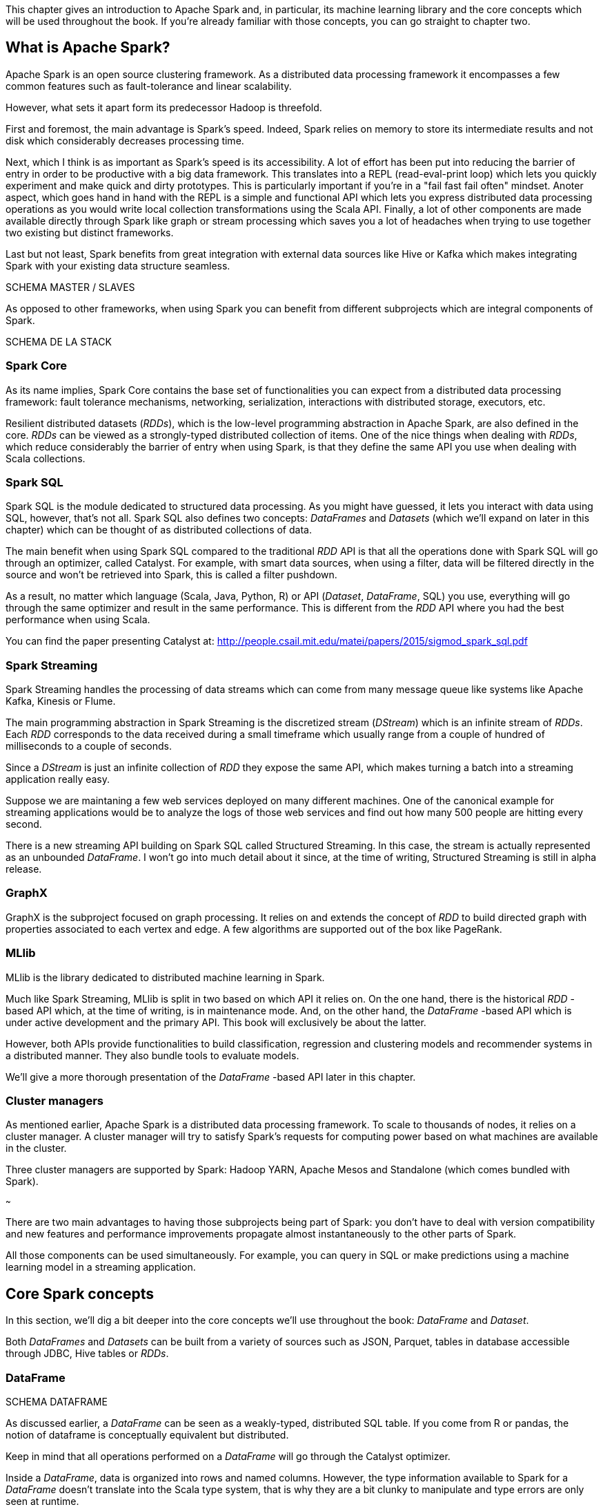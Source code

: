 :source-highlighter: pygments

This chapter gives an introduction to Apache Spark and, in particular, its
machine learning library and the core concepts which will be used throughout the
book. If you're already familiar with those concepts, you can go straight to
chapter two.

What is Apache Spark?
---------------------

Apache Spark is an open source clustering framework. As a distributed data
processing framework it encompasses a few common features such as
fault-tolerance and linear scalability.

However, what sets it apart form its predecessor Hadoop is threefold.

First and foremost, the main advantage is Spark's speed. Indeed, Spark relies
on memory to store its intermediate results and not disk which considerably
decreases processing time.

Next, which I think is as important as Spark's speed is its accessibility.
A lot of effort has been put into reducing the barrier of entry in order to be
productive with a big data framework. This translates into a REPL
(read-eval-print loop) which lets you quickly experiment and make quick and
dirty prototypes. This is particularly important if you're in a "fail fast fail
often" mindset.
Anoter aspect, which goes hand in hand with the REPL is a simple and functional
API which lets you express distributed data processing operations as you
would write local collection transformations using the Scala API.
Finally, a lot of other components are made available directly through Spark
like graph or stream processing which saves you a lot of headaches when trying
to use together two existing but distinct frameworks.

Last but not least, Spark benefits from great integration with external data
sources like Hive or Kafka which makes integrating Spark with your existing
data structure seamless.

SCHEMA MASTER / SLAVES

As opposed to other frameworks, when using Spark you can benefit from different
subprojects which are integral components of Spark.

SCHEMA DE LA STACK

Spark Core
~~~~~~~~~~

As its name implies, Spark Core contains the base set of functionalities you can
expect from a distributed data processing framework: fault tolerance mechanisms,
networking, serialization, interactions with distributed storage, executors,
etc.

Resilient distributed datasets (_RDDs_), which is the low-level programming
abstraction in Apache Spark, are also defined in the core. _RDDs_ can be viewed
as a strongly-typed distributed collection of items. One of the nice things
when dealing with _RDDs_, which reduce considerably the barrier of entry when
using Spark, is that they define the same API you use when dealing with Scala
collections.

Spark SQL
~~~~~~~~~

Spark SQL is the module dedicated to structured data processing. As you might
have guessed, it lets you interact with data using SQL, however, that's not all.
Spark SQL also defines two concepts: _DataFrames_ and _Datasets_ (which we'll
expand on later in this chapter) which can be thought of as distributed
collections of data.

The main benefit when using Spark SQL compared to the traditional _RDD_ API is
that all the operations done with Spark SQL will go through an optimizer, called
Catalyst. For example, with smart data sources, when using a filter, data will
be filtered directly in the source and won't be retrieved into Spark, this is
called a filter pushdown.

As a result, no matter which language (Scala, Java, Python, R) or API
(_Dataset_, _DataFrame_, SQL) you use,
everything will go through the same optimizer and result in the same
performance. This is different from the _RDD_ API where you had the best
performance when using Scala.

You can find the paper presenting Catalyst at:
http://people.csail.mit.edu/matei/papers/2015/sigmod_spark_sql.pdf

Spark Streaming
~~~~~~~~~~~~~~~

Spark Streaming handles the processing of data streams which can come from many
message queue like systems like Apache Kafka, Kinesis or Flume.

The main programming abstraction in Spark Streaming is the discretized stream
(_DStream_) which is an infinite stream of _RDDs_. Each _RDD_ corresponds to the
data received during a small timeframe which usually range from a couple of
hundred of milliseconds to a couple of seconds.

Since a _DStream_ is just an infinite collection of _RDD_ they expose the same
API, which makes turning a batch into a streaming application really easy.

Suppose we are maintaning a few web services deployed on many different
machines. One of the canonical example for streaming applications would be to
analyze the logs of those web services and find out how many 500 people are
hitting every second.

There is a new streaming API building on Spark SQL called Structured Streaming.
In this case, the stream is actually represented as an unbounded _DataFrame_.
I won't go into much detail about it since, at the time of writing, Structured
Streaming is still in alpha release.

GraphX
~~~~~~

GraphX is the subproject focused on graph processing. It relies on and extends
the concept of _RDD_ to build directed graph with properties associated to
each vertex and edge. A few algorithms are supported out of the box like
PageRank.

MLlib
~~~~~

MLlib is the library dedicated to distributed machine learning in Spark.

Much like Spark Streaming, MLlib is split in two based on which API it relies
on. On the one hand, there is the historical _RDD_ -based API which, at the time
of writing, is in maintenance mode. And, on the other hand, the _DataFrame_
-based API which is under active development and the primary API. This book will
exclusively be about the latter.

However, both APIs provide functionalities to build classification, regression
and clustering models and recommender systems in a distributed manner. They
also bundle tools to evaluate models.

We'll give a more thorough presentation of the _DataFrame_ -based API later in
this chapter.

Cluster managers
~~~~~~~~~~~~~~~~

As mentioned earlier, Apache Spark is a distributed data processing framework.
To scale to thousands of nodes, it relies on a cluster manager. A cluster
manager will try to satisfy Spark's requests for computing power based on what
machines are available in the cluster.

Three cluster managers are supported by Spark: Hadoop YARN, Apache Mesos and
Standalone (which comes bundled with Spark).

~~~

There are two main advantages to having those subprojects being part of Spark:
you don't have to deal with version compatibility and new features and
performance improvements propagate almost instantaneously to the other parts of
Spark.

All those components can be used simultaneously. For example, you can query
in SQL or make predictions using a machine learning model in a streaming
application.

Core Spark concepts
-------------------

In this section, we'll dig a bit deeper into the core concepts we'll use
throughout the book: _DataFrame_ and _Dataset_.

Both _DataFrames_ and _Datasets_ can be built from a variety of sources such as
JSON, Parquet, tables in database accessible through JDBC, Hive tables or
_RDDs_.

DataFrame
~~~~~~~~~

SCHEMA DATAFRAME

As discussed earlier, a _DataFrame_ can be seen as a weakly-typed, distributed
SQL table. If you come from R or pandas, the notion of dataframe is conceptually
equivalent but distributed.

Keep in mind that all operations performed on a _DataFrame_ will
go through the Catalyst optimizer.

Inside a _DataFrame_, data is organized into rows and named columns. However,
the type information available to Spark for a _DataFrame_ doesn't translate into
the Scala type system, that is why they are a bit clunky to manipulate and type
errors are only seen at runtime.

To demonstrate this, we'll go through a quick example where we'll create a
small _DataFrame_ and manipulate it. Don't worry if there are some parts you
don't totally understand, this is just to show off the _DataFrame_ API and its
pitfalls.

Let us say that you have the following file containing JSONs at hand:

REPLACE HIGHLIGHTING WITH JSON WHEN NEW VERSION OF source-highlight
.JSON file
[source,scala]
----
{ "name": "Alice", "public_key": "MIIEogIB", "private_key": "656qoAVR" }
{ "name": "Bob", "public_key": "2800iBLw", "private_key": "jn1tCP/4" }
----


Let's load the dataset.

.Loading a dataframe
[source,scala]
----
val dataframe = spark.read.json("users.json")
----

Now, let's find out what was loaded.

.Printing the content of a dataframe
[source,scala]
----
dataframe.show()

// +-----+-----------+----------+
// | name|private_key|public_key|
// +-----+-----------+----------+
// |Alice|   656qoAVR|  MIIEogIB|
// |  Bob|   jn1tCP/4|  2800iBLw|
// +-----+-----------+----------+
----

Next, let's project on the name column.

.Projecting on the name column
[source,scala]
----
dataframe.select("name").show()

// +-----+
// | name|
// +-----+
// |Alice|
// |  Bob|
// +-----+
----

As mentioned earlier, you can also query your _DataFrame_ using vanilla SQL:

.Projecting on the name column usin SQL
[source,scala]
----
// We need to register the DataFrame as a SQL table (here as a temporary view)
dataframe.createOrReplaceTempView("users")

spark.sql("SELECT name FROM users").show()
----

As you can see, we interact with columns just with strings with no knowledge
of the underlying type of the column we're dealing with. As a result, adding
a number to a string-typed column will compile fine:

.No type error
[source,scala]
----
dataframe.filter($"name" > 1).show()

// +----+-----------+----------+
// |name|private_key|public_key|
// +----+-----------+----------+
// +----+-----------+----------+
----

The result, an empty _DataFrame_, is kind of difficult to interpret, we would
have expected a type error saying that you cannot compare a string and an
integer.

Dataset
~~~~~~~

SCHEMA DATASET

The _Dataset_ API is similar to the _DataFrame_ API in the sense that you still
get the optimizations Catalyst provides but you also get the strong typing and
API familiarity, if you have a Scala background, from the _RDD_ API. It's
basically the best of both worlds.

Continuing with out previous example let's see the _Dataset_ API in action.

We can turn our _DataFrame_ into a _Dataset_ by defining its model:

.Turning a DataFrame into a Dataset
[source,scala]
----
// Our user model, notice that the field names in our model must match the
// field names in the data
case class User(name: String, public_key: String, private_key: String)
val dataset = dataframe.as[User]
----

You can still project using the _DataFrame_ API as we've shown earlier. But,
now you can use the familiar and typesafe collection API from Scala that the
_RDD_ API benefits from:

.Projecting on the name using the Dataset API
[source,scala]
----
dataset.map(user => user.name).show()

// +-----+
// |value|
// +-----+
// |Alice|
// |  Bob|
// +-----+
----

The added benefit is that you cannot do whatever you want with the different
types in your _Dataset_, this will not compile:

.Cannot compare a string and an integer
[source,scala]
----
ds.filter(user => user.name > 1)
----

What is Spark ML?
-----------------

As we hinted at earlier, the machine learning library in Apache Spark is split
in two. On the one hand, we have the historical _RDD_ -based API which
resides in the `org.apache.spark.mllib` package which we'll usually refer to
as Spark MLlib and, on the other hand, the new _DataFrame_ / _Dataset_ -based
API which resides in the `org.apache.spark.ml` package which we'll usually refer
to as Spark ML. As you might have guessed, this book will exclusively be about
Spark ML.

Spark ML is the primary API for machine learning in Spark, it supports a lot
of algorithms touching quite a few machine learning domains like classification,
regression, clustering or recommender systems.

The main programming abstraction in Spark ML is the _Pipeline_, an idea borrowed
from scikit-learn, which lets you build and interact with your machine learning
application as a single unit consisting of several steps. We'll expand on this
idea later in the chapter.

Note that we'll use interchangeably _DataFrame_ and _Dataset_ throughout the
book since, at the time of writing, the Spark ML API accepts _Datasets_ as
input but usually returns _DataFrames_ plus there are ways to go from a
_DataFrame_ to a _Dataset_ and vice versa.

Benefits of Spark ML over Spark MLLIB
-------------------------------------

If you've already used Spark MLlib you might wonder why you should switch to
Spark ML or, if you've never used Spark or Spark for a machine learning task
you might be asking yourself why choose Spark ML over Spark MLlib. There are
quite a few reasons for this which we'll detail here.

First and foremost, at the time of writing, the _RDD_ -based API has entered
maintenance mode. As a result, no new features will be added to this API, only
bug fixes. This effectively means that if you want to benefit from the wonderful
improvements the contributors to Apache Spark are writing right now you'll have
to switch to the _DataFrame_ / _Dataset_ -based API. Also, maintenance mode
usually means impending deprecation which is usually followed by complete
removal. Consequently, if you want your machine learning application to be
resilient to Spark version upgrade you might want to go with Spark ML.

Moreover, as we'll find out thoughout the book, Spark ML comes bundled with a
lot of nice utilities which aren't part of Spark MLlib and will ease the
construction of machine learning applications especially in the areas of model
tuning and feature engineering.

Another important feature which isn't available in MLlib is the ability to
save and load the machine learning models that you built. This is especially
important when you want to use your model across Spark applications. One
example would be a data scientist who wrote a prediction model using Spark ML
in Python and a data engineer in charge of building a streaming application
who uses the previously built model to make predictions. The data scientist
will simply save the model built and the data engineer will load it and use it
to make the wanted near-realtime predictions.

An added benefit, compared to MLlib, is that since we're relying on the
_DataFrame_ / _Dataset_ API we'll have the same performance across languages
which was not the case before. The examples in this book are written in Scala,
however, since the API is the same in Java and Python, I believe you won't have
any trouble translating them in the language of your choice at no performance
cost.

Core Spark ML concepts
----------------------

Next up, we'll give an overview of the concepts specific to Spark ML in order
to give you insights on how the API is defined and how to use it.

Transformer
~~~~~~~~~~~

A _Transformer_, in Spark ML parlance, is a component that will take a
_DataFrame_ as input and return another _DataFrame_ having applied some kind
of transformations. Its interface can be summed up to a `transform()` method.

Fortunately, _Transformers_ covering typical use cases come with Spark ML. For
example, `StringIndexer` takes a _DataFrame_ with a column containing a
categorical feature and returns the same _DataFrame_ with an added column
containing an index corresponding to the category based on its frequency.

SCHEMA

Another example would be a prediction model, it takes a _DataFrame_ without
predictions and produce the same one with a new column containing the
predictions.

They're especially useful for formatting columns and feature engineering.

You can also create your own _Transformers_ which can be extremely practical
if you see yourself coding the same transformations over and over across your
machine learning applications.

Estimator
~~~~~~~~~

Another important concept is _Estimator_. An _Estimator_ is something that will
learn a machine learning model from a _DataFrame_. It effectively produces a
_Transformer_ which will, in turn, add a column containing the predictions
made by the model. Its interface can be summed up as a `fit()` method.

As we will see throughout the book, Spark ML covers quite a large spectrum of
machine learning algorithms as _Estimators_ such as decision trees, logisitc
regression, linear regression, K-means, alternating least squares, etc.

As with _Transformer_, _Estimators_ are also extendable if you want to try
implementing an algorithm that is not already part of the library.

Pipeline
~~~~~~~~

A _Pipeline_ is the central component to Spark ML, it's an ordered sequence of
_Estimator_ and _Transformer_ called stages. The idea is to chain algorithms and
obtain a model in the end. Because of that, a _Pipeline_ is also an _Estimator_.
What will actually happen is that when calling the `fit()` method on the
_Pipeline_ it will go through every one of its stages and call `transform()` or
`fit()` on it depending on whether the stage is a _Transformer_ or an
_Estimator_.

Since a _Pipeline_ is an _Estimator_, once you call its `fit()` method you will
obtain a _PipelineModel_ which is a _Transformer_ on which you can `transform()`
to obtain you predictions.

SCHEMA 1

The top row shows an example _Pipeline_ composed of two _Transformers_
(`StringIndexer` and `VectorAssembler`) highlighted in blue and one _Estimator_
(`DecisionTreeClassifier`) highlighted in red.

As we've seen earlier, `StringIndexer` will convert a column containing
categories to a column containing indices corresponding to the categories.
`VectorAssembler` will take several columns and produce a single column
containing a vector composed of the input columns. `DecisionTreeClassifier` is
a machine learning model we'll expand on later.

The bottom row represents the _DataFrames_ at every step and the produced
_Transformer_ which is a `DecisionTreeClassificationModel`.

SCHEMA 2

The top row represents the _PipelineModel_ produced when calling `fit()` on the
_Pipeline_. Notice that every _Estimator_ has been replaced by a _Transformer_.
Then, if we use _PipelineModel_ 's `transform()` method we'll get our
predictions.

Throughout the book, we'll make those schemas so you can get the big picture of
each machine learning application we'll build.

About the book
--------------

This book won't be an exhaustive tour of the API proposed in Spark ML. Rather,
it is a guide that will get you from an idea for a machine learning application
to a full-fledged application running in the cloud. In the process, we'll learn
to deal with real data: raw and unsanatized, prototype machine learning
application quickly, understand the most common machine learning algorithms and
how they work in a distributed fashion, make your machine learning application
production-ready through unit testing and finally deploy it to the cloud.
